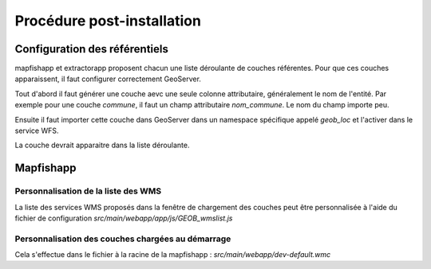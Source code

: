 .. _`georchestra.documentation.postinstall`:

=============================
Procédure post-installation
=============================

Configuration des référentiels
===============================

mapfishapp et extractorapp proposent chacun une liste déroulante de couches 
référentes. Pour que ces couches apparaissent, il faut configurer correctement 
GeoServer.

Tout d'abord il faut générer une couche aevc une seule colonne attributaire, 
généralement le nom de l'entité. Par exemple pour une couche *commune*, il faut 
un champ attributaire *nom_commune*. Le nom du champ importe peu.

Ensuite il faut importer cette couche dans GeoServer dans un namespace spécifique 
appelé *geob_loc* et l'activer dans le service WFS.

La couche devrait apparaitre dans la liste déroulante.

Mapfishapp
===========

Personnalisation de la liste des WMS
--------------------------------------

La liste des services WMS proposés dans la fenêtre de chargement des couches peut 
être personnalisée à l'aide du fichier de configuration 
*src/main/webapp/app/js/GEOB_wmslist.js*

Personnalisation des couches chargées au démarrage
---------------------------------------------------

Cela s'effectue dans le fichier à la racine de la mapfishapp : *src/main/webapp/dev-default.wmc*
